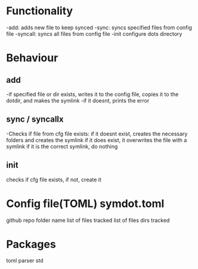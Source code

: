 * Functionality
  -add:  adds new file to keep synced
  -sync: syncs specified files from config file
  -syncall: syncs all files from config file
  -init configure dots directory

* Behaviour
** add
-if specified file or dir exists, writes it to the config file, copies it to the dotdir, and makes the symlink
-if it doesnt, prints the error

** sync / syncallx
 -Checks if file from cfg file exists: 
  if it doesnt exist, creates the necessary folders and creates the symlink 
  if it does exist, it overwrites the file with a symlink
  if it is the correct symlink, do nothing

** init
   checks if cfg file exists, if not, create it

* Config file(TOML) symdot.toml
 github repo folder name
list of files tracked
list of files dirs tracked

* Packages
  toml parser
  std
  
